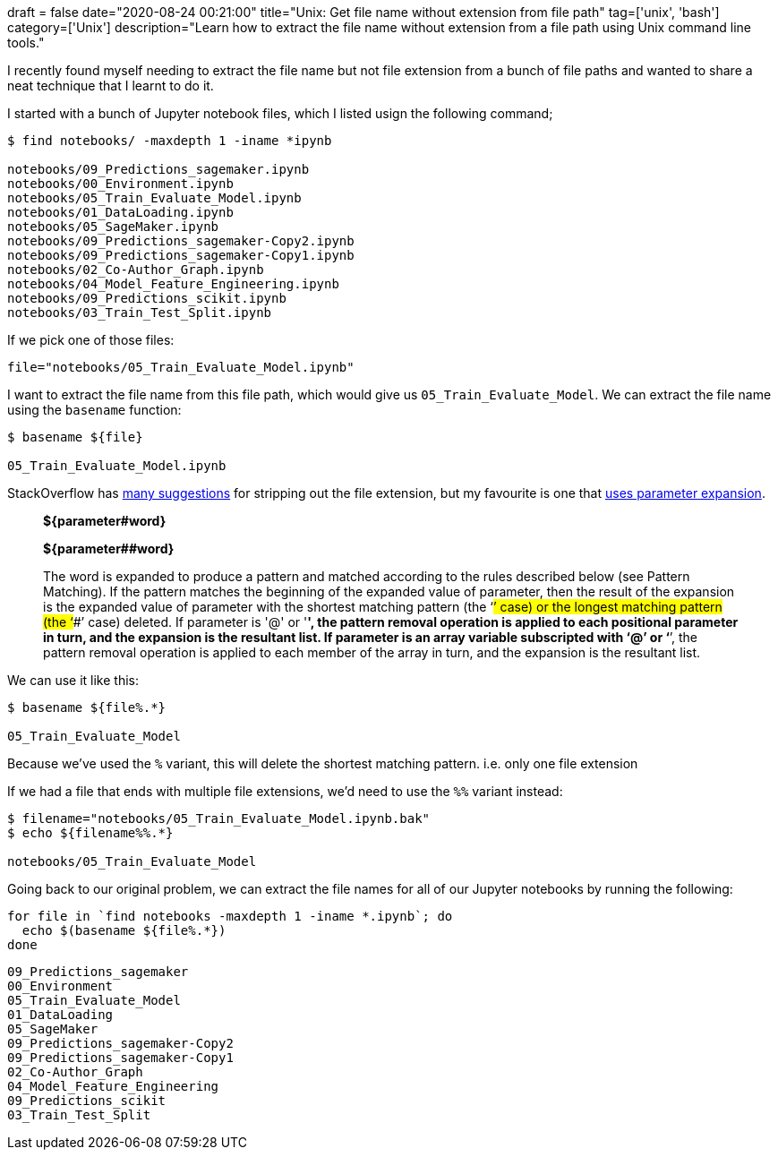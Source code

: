 +++
draft = false
date="2020-08-24 00:21:00"
title="Unix: Get file name without extension from file path"
tag=['unix', 'bash']
category=['Unix']
description="Learn how to extract the file name without extension from a file path using Unix command line tools."
+++

I recently found myself needing to extract the file name but not file extension from a bunch of file paths and wanted to share a neat technique that I learnt to do it.

I started with a bunch of Jupyter notebook files, which I listed usign the following command;

[source,bash]
----
$ find notebooks/ -maxdepth 1 -iname *ipynb

notebooks/09_Predictions_sagemaker.ipynb
notebooks/00_Environment.ipynb
notebooks/05_Train_Evaluate_Model.ipynb
notebooks/01_DataLoading.ipynb
notebooks/05_SageMaker.ipynb
notebooks/09_Predictions_sagemaker-Copy2.ipynb
notebooks/09_Predictions_sagemaker-Copy1.ipynb
notebooks/02_Co-Author_Graph.ipynb
notebooks/04_Model_Feature_Engineering.ipynb
notebooks/09_Predictions_scikit.ipynb
notebooks/03_Train_Test_Split.ipynb
----

If we pick one of those files:

[source,bash]
----
file="notebooks/05_Train_Evaluate_Model.ipynb"
----

I want to extract the file name from this file path, which would give us `05_Train_Evaluate_Model`.
We can extract the file name using the `basename` function:

[source,bash]
----
$ basename ${file}

05_Train_Evaluate_Model.ipynb
----

StackOverflow has https://stackoverflow.com/questions/12152626/how-can-i-remove-the-extension-of-a-filename-in-a-shell-script[many suggestions^] for stripping out the file extension, but my favourite is one that https://www.gnu.org/software/bash/manual/html_node/Shell-Parameter-Expansion.html[uses parameter expansion^].

[quote]
_____
**${parameter#word}**

**${parameter##word}**

The word is expanded to produce a pattern and matched according to the rules described below (see Pattern Matching).
If the pattern matches the beginning of the expanded value of parameter, then the result of the expansion is the expanded value of parameter with the shortest matching pattern (the ‘#’ case) or the longest matching pattern (the ‘##’ case) deleted.
If parameter is '@' or '*', the pattern removal operation is applied to each positional parameter in turn, and the expansion is the resultant list.
If parameter is an array variable subscripted with ‘@’ or ‘*’, the pattern removal operation is applied to each member of the array in turn, and the expansion is the resultant list.
_____

We can use it like this:

[source, bash]
----
$ basename ${file%.*}

05_Train_Evaluate_Model
----

Because we've used the `%` variant, this will delete the shortest matching pattern.
i.e. only one file extension

If we had a file that ends with multiple file extensions, we'd need to use the `%%` variant instead:

[source,bash]
----
$ filename="notebooks/05_Train_Evaluate_Model.ipynb.bak"
$ echo ${filename%%.*}

notebooks/05_Train_Evaluate_Model
----

Going back to our original problem, we can extract the file names for all of our Jupyter notebooks by running the following:

[source, bash]
----
for file in `find notebooks -maxdepth 1 -iname *.ipynb`; do
  echo $(basename ${file%.*})
done
----

[source, text]
----
09_Predictions_sagemaker
00_Environment
05_Train_Evaluate_Model
01_DataLoading
05_SageMaker
09_Predictions_sagemaker-Copy2
09_Predictions_sagemaker-Copy1
02_Co-Author_Graph
04_Model_Feature_Engineering
09_Predictions_scikit
03_Train_Test_Split
----
